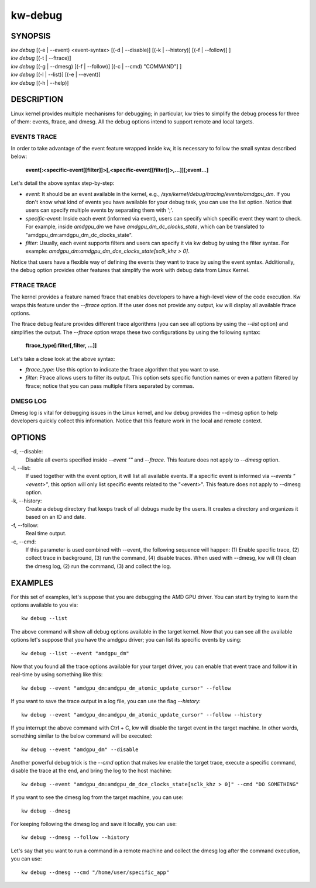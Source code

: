 ========
kw-debug
========

.. _debug-doc:

SYNOPSIS
========
| *kw* *debug* [(-e | \--event) <event-syntax> [(-d | \--disable)] [(-k | \--history)] [(-f | \--follow)] ]
| *kw* *debug* [(-t | \--ftrace)]
| *kw* *debug* [(-g | \--dmesg) [(-f | \--follow)] [(-c | \--cmd) "COMMAND"] ]
| *kw* *debug* [(-l | \--list)] [(-e | \--event)]
| *kw* *debug* [(-h | \--help)]

DESCRIPTION
===========
Linux kernel provides multiple mechanisms for debugging; in particular, kw
tries to simplify the debug process for three of them: events, ftrace, and
dmesg. All the debug options intend to support remote and local targets.

EVENTS TRACE
------------

In order to take advantage of the event feature wrapped inside kw, it is
necessary to follow the small syntax described below:

 **event[:<specific-event[[filter]]>[,<specific-event[[filter]]>,...]][;event...]**

Let's detail the above syntax step-by-step:

* *event*: It should be an event available in the kernel, e.g.,
  */sys/kernel/debug/tracing/events/amdgpu_dm*. If you don't know what kind of
  events you have available for your debug task, you can use the list option.
  Notice that users can specify multiple events by separating them with ';'.

* *specific-event*: Inside each event (informed via event), users can specify
  which specific event they want to check. For example, inside *amdgpu_dm* we
  have *amdgpu_dm_dc_clocks_state*, which can be translated to
  "amdgpu_dm:amdgpu_dm_dc_clocks_state".

* *filter*: Usually, each event supports filters and users can specify it via
  kw debug by using the filter syntax. For example:
  *amdgpu_dm:amdgpu_dm_dce_clocks_state[sclk_khz > 0]*.

Notice that users have a flexible way of defining the events they want to trace
by using the event syntax. Additionally, the debug option provides other
features that simplify the work with debug data from Linux Kernel.

FTRACE TRACE
------------

The kernel provides a feature named ftrace that enables developers to have a
high-level view of the code execution. Kw wraps this feature under the
`\--ftrace` option. If the user does not provide any output, kw will display
all available ftrace options.

The ftrace debug feature provides different trace algorithms (you can see all
options by using the `\--list` option) and simplifies the output. The
`\--ftrace` option wraps these two configurations by using the following
syntax:

 **ftrace_type[:filter[,filter, ...]]**

Let's take a close look at the above syntax:

* *ftrace_type*: Use this option to indicate the ftrace algorithm that you
  want to use.

* *filter*: Ftrace allows users to filter its output. This option sets
  specific function names or even a pattern filtered by ftrace; notice that you
  can pass multiple filters separated by commas.

DMESG LOG
---------

Dmesg log is vital for debugging issues in the Linux kernel, and kw debug
provides the \--dmesg option to help developers quickly collect this
information. Notice that this feature work in the local and remote context.

OPTIONS
=======
-d, \--disable:
  Disable all events specified inside `\--event ""` and `\--ftrace`. This
  feature does not apply to `\--dmesg` option.

-l, \--list:
  If used together with the event option, it will list all available events. If
  a specific event is informed via *\--events "<event>"*, this option will only
  list specific events related to the "<event>".  This feature does not apply
  to \--dmesg option.

-k, \--history:
  Create a debug directory that keeps track of all debugs made by the users. It
  creates a directory and organizes it based on an ID and date.

-f, \--follow:
  Real time output.

-c, \--cmd:
  If this parameter is used combined with \--event, the following sequence will
  happen: (1) Enable specific trace, (2) collect trace in background, (3) run
  the command, (4) disable traces. When used with \--dmesg, kw will (1) clean
  the dmesg log, (2) run the command, (3) and collect the log.


EXAMPLES
========

For this set of examples, let's suppose that you are debugging the AMD GPU
driver. You can start by trying to learn the options available to you via::

  kw debug --list

The above command will show all debug options available in the target kernel.
Now that you can see all the available options let's suppose that you have the
amdgpu driver; you can list its specific events by using::

  kw debug --list --event "amdgpu_dm"

Now that you found all the trace options available for your target driver, you
can enable that event trace and follow it in real-time by using something like
this::

  kw debug --event "amdgpu_dm:amdgpu_dm_atomic_update_cursor" --follow

If you want to save the trace output in a log file, you can use the flag
*\--history*::

  kw debug --event "amdgpu_dm:amdgpu_dm_atomic_update_cursor" --follow --history

If you interrupt the above command with Ctrl + C, kw will disable the target
event in the target machine. In other words, something similar to the below
command will be executed::

  kw debug --event "amdgpu_dm" --disable

Another powerful debug trick is the *\--cmd* option that makes kw enable the
target trace, execute a specific command, disable the trace at the end, and
bring the log to the host machine::

  kw debug --event "amdgpu_dm:amdgpu_dm_dce_clocks_state[sclk_khz > 0]" --cmd "DO SOMETHING"

If you want to see the dmesg log from the target machine, you can use::

  kw debug --dmesg

For keeping following the dmesg log and save it locally, you can use::

  kw debug --dmesg --follow --history

Let's say that you want to run a command in a remote machine and collect the
dmesg log after the command execution, you can use::

  kw debug --dmesg --cmd "/home/user/specific_app"
